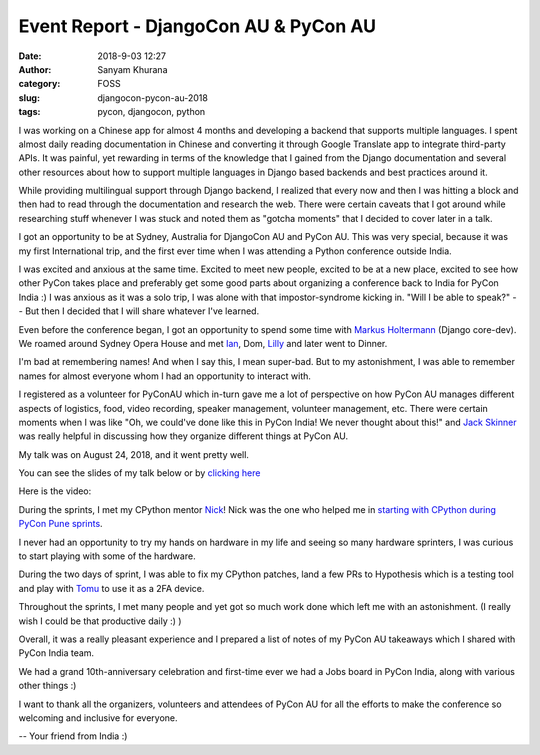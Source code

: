 Event Report - DjangoCon AU & PyCon AU
######################################
:date: 2018-9-03 12:27
:author: Sanyam Khurana
:category: FOSS
:slug: djangocon-pycon-au-2018
:tags: pycon, djangocon, python

I was working on a Chinese app for almost 4 months and developing a backend that supports multiple languages. I spent almost daily reading documentation in Chinese and converting it through Google Translate app to integrate third-party APIs. It was painful, yet rewarding in terms of the knowledge that I gained from the Django documentation and several other resources about how to support multiple languages in Django based backends and best practices around it.

While providing multilingual support through Django backend, I realized that every now and then I was hitting a block and then had to read through the documentation and research the web. There were certain caveats that I got around while researching stuff whenever I was stuck and noted them as "gotcha moments" that I decided to cover later in a talk.

I got an opportunity to be at Sydney, Australia for DjangoCon AU and PyCon AU. This was very special, because it was my first International trip, and the first ever time when I was attending a Python conference outside India.

I was excited and anxious at the same time. Excited to meet new people, excited to be at a new place, excited to see how other PyCon takes place and preferably get some good parts about organizing a conference back to India for PyCon India :) I was anxious as it was a solo trip, I was alone with that impostor-syndrome kicking in. "Will I be able to speak?" -- But then I decided that I will share whatever I've learned.

Even before the conference began, I got an opportunity to spend some time with `Markus Holtermann <https://twitter.com/m_holtermann>`_ (Django core-dev). We roamed around Sydney Opera House and met `Ian <https://twitter.com/IanFooteTech>`_, Dom, `Lilly <https://twitter.com/attacus_au>`_ and later went to Dinner.

.. image:: images/pycon-au-2018.png
    :align: center
    :alt: PyCon AU with Nick Coghlan, Dom, Lilly, Markus Holtermann, Ian Foote, Andrew Godwin

I'm bad at remembering names! And when I say this, I mean super-bad. But to my astonishment, I was able to remember names for almost everyone whom I had an opportunity to interact with.

I registered as a volunteer for PyConAU which in-turn gave me a lot of perspective on how PyCon AU manages different aspects of logistics, food, video recording, speaker management, volunteer management, etc. There were certain moments when I was like "Oh, we could've done like this in PyCon India! We never thought about this!" and `Jack Skinner <https://twitter.com/developerjack>`_ was really helpful in discussing how they organize different things at PyCon AU.

My talk was on August 24, 2018, and it went pretty well.

You can see the slides of my talk below or by `clicking here <https://speakerdeck.com/curiouslearner/becoming-a-mutltilingual-superhero-in-django>`_

.. raw:: html

    <div style="position: relative; padding-bottom: 56.25%; height: 0; overflow: hidden; max-width: 100%; height: auto;">
        <iframe src="//speakerdeck.com/player/f00bdec672534486a2088b644fbe384c" frameborder="0" allowfullscreen style="position: absolute; top: 0; left: 0; width: 100%; height: 100%;"></iframe>
    </div>

Here is the video:

.. raw:: html

    <div style="position: relative; padding-bottom: 56.25%; height: 0; overflow: hidden; max-width: 100%; height: auto;">
        <iframe src="//www.youtube.com/embed/go7JklZRtrs" frameborder="0" allowfullscreen style="position: absolute; top: 0; left: 0; width: 100%; height: 100%;"></iframe>
    </div>


During the sprints, I met my CPython mentor `Nick <https://twitter.com/ncoghlan_dev>`_! Nick was the one who helped me in `starting with CPython during PyCon Pune sprints </pycon-pune-2017.html>`_.

I never had an opportunity to try my hands on hardware in my life and seeing so many hardware sprinters, I was curious to start playing with some of the hardware.

During the two days of sprint, I was able to fix my CPython patches, land a few PRs to Hypothesis which is a testing tool and play with `Tomu <//tomu.im>`_ to use it as a 2FA device.

Throughout the sprints, I met many people and yet got so much work done which left me with an astonishment. (I really wish I could be that productive daily :) )

Overall, it was a really pleasant experience and I prepared a list of notes of my PyCon AU takeaways which I shared with PyCon India team.

We had a grand 10th-anniversary celebration and first-time ever we had a Jobs board in PyCon India, along with various other things :)

I want to thank all the organizers, volunteers and attendees of PyCon AU for all the efforts to make the conference so welcoming and inclusive for everyone.

-- Your friend from India :)
